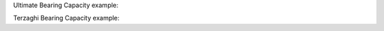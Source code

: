 Ultimate Bearing Capacity example:

Terzaghi Bearing Capacity example:

.. doctest::

    >>> from geolysis.bearing_capacity import FoundationSize
    >>> from geolysis.bearing_capacity.ultimate import TerzaghiBearingCapacity
    >>> tbc = TerzaghiBearingCapacity(cohesion=16,
    ...                               soil_friction_angle=27,
    ...                               soil_unit_weight=18.5,
    ...                               foundation_size=FoundationSize(1.068, 1.068, 1.2))
    >>> tbc.nc
    29.24
    >>> tbc.nq
    15.9
    >>> tbc.ngamma
    11.6
    >>> tbc.ultimate_4_square_footing()
    1052.85
